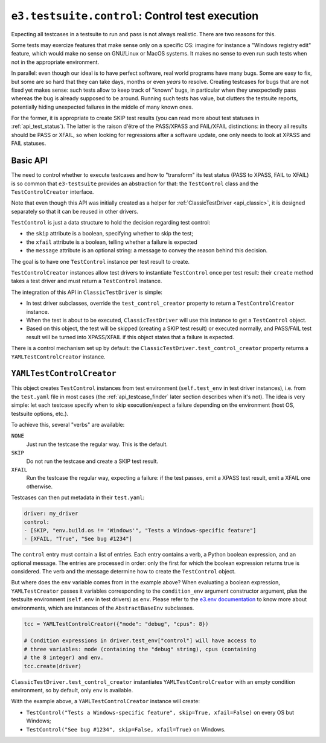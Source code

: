 .. _api_control:

``e3.testsuite.control``: Control test execution
================================================

Expecting all testcases in a testsuite to run and pass is not always realistic.
There are two reasons for this.

Some tests may exercize features that make sense only on a specific OS: imagine
for instance a "Windows registry edit" feature, which would make no sense on
GNU/Linux or MacOS systems. It makes no sense to even run such tests when not
in the appropriate environment.

In parallel: even though our ideal is to have perfect software, real world
programs have many bugs. Some are easy to fix, but some are so hard that they
can take days, months or even *years* to resolve. Creating testcases for bugs
that are not fixed yet makes sense: such tests allow to keep track of "known"
bugs, in particular when they unexpectedly pass whereas the bug is already
supposed to be around. Running such tests has value, but clutters the testsuite
reports, potentially hiding unexpected failures in the middle of many known
ones.

For the former, it is appropriate to create SKIP test results (you can read
more about test statuses in :ref:`api_test_status`). The latter is
the raison d'être of the PASS/XPASS and FAIL/XFAIL distinctions: in theory all
results should be PASS or XFAIL, so when looking for regressions after a
software update, one only needs to look at XPASS and FAIL statuses.


Basic API
---------

The need to control whether to execute testcases and how to "transform" its
test status (PASS to XPASS, FAIL to XFAIL) is so common that ``e3-testsuite``
provides an abstraction for that: the ``TestControl`` class and the
``TestControlCreator`` interface.

Note that even though this API was initially created as a helper for
:ref:`ClassicTestDriver <api_classic>`, it is designed separately so that it
can be reused in other drivers.

``TestControl`` is just a data structure to hold the decision regarding test
control:

* the ``skip`` attribute is a boolean, specifying whether to skip the test;
* the ``xfail`` attribute is a boolean, telling whether a failure is expected
* the ``message`` attribute is an optional string: a message to convey the
  reason behind this decision.

The goal is to have one ``TestControl`` instance per test result to create.

``TestControlCreator`` instances allow test drivers to instantiate
``TestControl`` once per test result: their ``create`` method takes a test
driver and must return a ``TestControl`` instance.

The integration of this API in ``ClassicTestDriver`` is simple:

* In test driver subclasses, override the ``test_control_creator`` property to
  return a ``TestControlCreator`` instance.

* When the test is about to be executed, ``ClassicTestDriver`` will use this
  instance to get a ``TestControl`` object.

* Based on this object, the test will be skipped (creating a SKIP test
  result) or executed normally, and PASS/FAIL test result will be turned into
  XPASS/XFAIL if this object states that a failure is expected.

There is a control mechanism set up by default: the
``ClassicTestDriver.test_control_creator`` property returns a
``YAMLTestControlCreator`` instance.


.. _api_control_yaml:

``YAMLTestControlCreator``
--------------------------

This object creates ``TestControl`` instances from test environment
(``self.test_env`` in test driver instances), i.e. from the ``test.yaml`` file
in most cases (the :ref:`api_testcase_finder` later section describes when it's
not). The idea is very simple: let each testcase specify when to skip
execution/expect a failure depending on the environment (host OS, testsuite
options, etc.).

To achieve this, several "verbs" are available:

``NONE``
   Just run the testcase the regular way. This is the default.

``SKIP``
   Do not run the testcase and create a SKIP test result.

``XFAIL``
   Run the testcase the regular way, expecting a failure: if the test passes,
   emit a XPASS test result, emit a XFAIL one otherwise.

Testcases can then put metadata in their ``test.yaml``:

.. code-block:: yaml

   driver: my_driver
   control:
   - [SKIP, "env.build.os != 'Windows'", "Tests a Windows-specific feature"]
   - [XFAIL, "True", "See bug #1234"]

The ``control`` entry must contain a list of entries. Each entry contains a
verb, a Python boolean expression, and an optional message. The entries are
processed in order: only the first for which the boolean expression returns
true is considered. The verb and the message determine how to create the
``TestControl`` object.

But where does the ``env`` variable comes from in the example above? When
evaluating a boolean expression, ``YAMLTestCreator`` passes it variables
corresponding to the ``condition_env`` argument constructor argument, plus the
testsuite environment (``self.env`` in test drivers) as ``env``. Please refer
to the `e3.env documentation
<https://e3-core.readthedocs.io/en/latest/autoapi/env/index.html>`_
to know more about environments, which are instances of the ``AbstractBaseEnv``
subclasses.

.. code-block:: python

   tcc = YAMLTestControlCreator({"mode": "debug", "cpus": 8})

   # Condition expressions in driver.test_env["control"] will have access to
   # three variables: mode (containing the "debug" string), cpus (containing
   # the 8 integer) and env.
   tcc.create(driver)

``ClassicTestDriver.test_control_creator`` instantiates
``YAMLTestControlCreator`` with an empty condition environment, so by default,
only ``env`` is available.

With the example above, a ``YAMLTestControlCreator`` instance will create:

* ``TestControl("Tests a Windows-specific feature", skip=True, xfail=False)``
  on every OS but Windows;
* ``TestControl("See bug #1234", skip=False, xfail=True)``
  on Windows.
